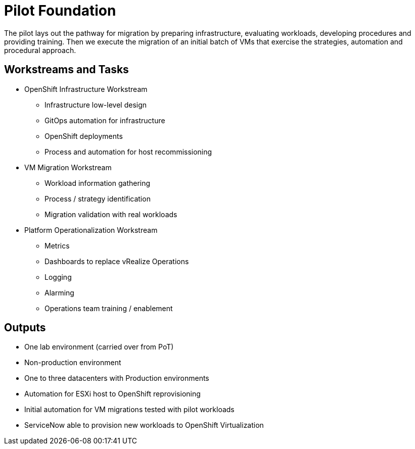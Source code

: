 = Pilot Foundation

The pilot lays out the pathway for migration by preparing infrastructure, evaluating workloads, developing procedures and providing training. Then we execute the migration of an initial batch of VMs that exercise the strategies, automation and procedural approach.

== Workstreams and Tasks

* OpenShift Infrastructure Workstream
** Infrastructure low-level design
** GitOps automation for infrastructure
** OpenShift deployments
** Process and automation for host recommissioning
* VM Migration Workstream
** Workload information gathering
** Process / strategy identification
** Migration validation with real workloads
* Platform Operationalization Workstream
** Metrics
** Dashboards to replace vRealize Operations
** Logging
** Alarming
** Operations team training / enablement

== Outputs

* One lab environment (carried over from PoT)
* Non-production environment
* One to three datacenters with Production environments
* Automation for ESXi host to OpenShift reprovisioning
* Initial automation for VM migrations tested with pilot workloads
* ServiceNow able to provision new workloads to OpenShift Virtualization
